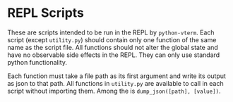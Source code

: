 * REPL Scripts
These are scripts intended to be run in the REPL by =python-vterm=. Each
script (except =utility.py=) should contain only one function of the
same name as the script file. All functions should not alter the
global state and have no observable side effects in the REPL. They can
only use standard python functionality.

Each function must take a file path as its first argument and write
its output as json to that path. All functions in =utility.py= are
available to call in each script without importing them. Among the is
~dump_json([path], [value])~.
